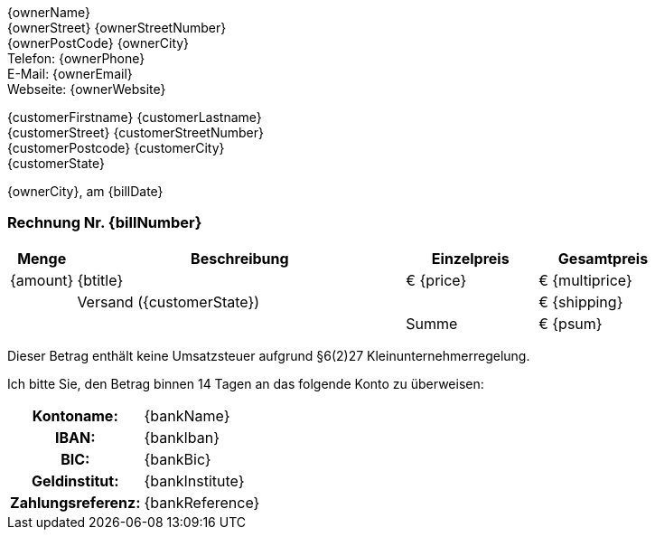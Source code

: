 
[.text-right]
{ownerName} +
{ownerStreet} {ownerStreetNumber} +
{ownerPostCode} {ownerCity} +
Telefon: {ownerPhone} +
E-Mail: {ownerEmail} +
Webseite: {ownerWebsite} +

ifdef::customerCompany[]
{company} +
endif::[]
{customerFirstname} {customerLastname} +
{customerStreet} {customerStreetNumber} +
{customerPostcode} {customerCity} +
{customerState} +

[.text-right]
{ownerCity}, am {billDate}

=== Rechnung Nr. {billNumber}

[cols="10,50,2*>20",options="header,footer"]
[frame=none, grid=rows]
|===
|Menge |Beschreibung |Einzelpreis |Gesamtpreis
|{amount} |{btitle} |€ {price} |€ {multiprice}
||Versand ({customerState})||€ {shipping}
|||Summe |€ {psum}
|===

Dieser Betrag enthält keine Umsatzsteuer aufgrund §6(2)27 Kleinunternehmerregelung.



Ich bitte Sie, den Betrag binnen 14 Tagen an das folgende Konto zu überweisen:

[cols="30h,70",frame="none",grid="none"]
|===
|Kontoname: |{bankName}
|IBAN: |{bankIban}
|BIC: |{bankBic}
|Geldinstitut: |{bankInstitute}
|Zahlungsreferenz: |{bankReference}
|===